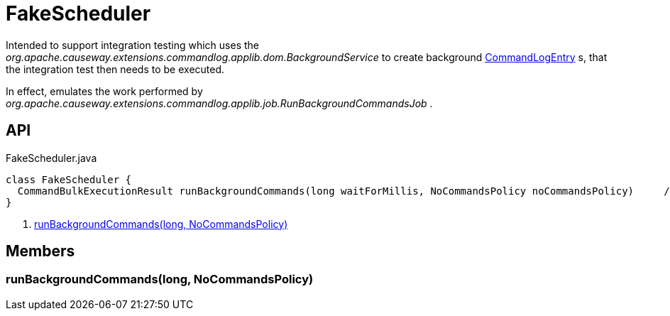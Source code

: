 = FakeScheduler
:Notice: Licensed to the Apache Software Foundation (ASF) under one or more contributor license agreements. See the NOTICE file distributed with this work for additional information regarding copyright ownership. The ASF licenses this file to you under the Apache License, Version 2.0 (the "License"); you may not use this file except in compliance with the License. You may obtain a copy of the License at. http://www.apache.org/licenses/LICENSE-2.0 . Unless required by applicable law or agreed to in writing, software distributed under the License is distributed on an "AS IS" BASIS, WITHOUT WARRANTIES OR  CONDITIONS OF ANY KIND, either express or implied. See the License for the specific language governing permissions and limitations under the License.

Intended to support integration testing which uses the _org.apache.causeway.extensions.commandlog.applib.dom.BackgroundService_ to create background xref:refguide:extensions:index/commandlog/applib/dom/CommandLogEntry.adoc[CommandLogEntry] s, that the integration test then needs to be executed.

In effect, emulates the work performed by _org.apache.causeway.extensions.commandlog.applib.job.RunBackgroundCommandsJob_ .

== API

[source,java]
.FakeScheduler.java
----
class FakeScheduler {
  CommandBulkExecutionResult runBackgroundCommands(long waitForMillis, NoCommandsPolicy noCommandsPolicy)     // <.>
}
----

<.> xref:#runBackgroundCommands_long_NoCommandsPolicy[runBackgroundCommands(long, NoCommandsPolicy)]

== Members

[#runBackgroundCommands_long_NoCommandsPolicy]
=== runBackgroundCommands(long, NoCommandsPolicy)

